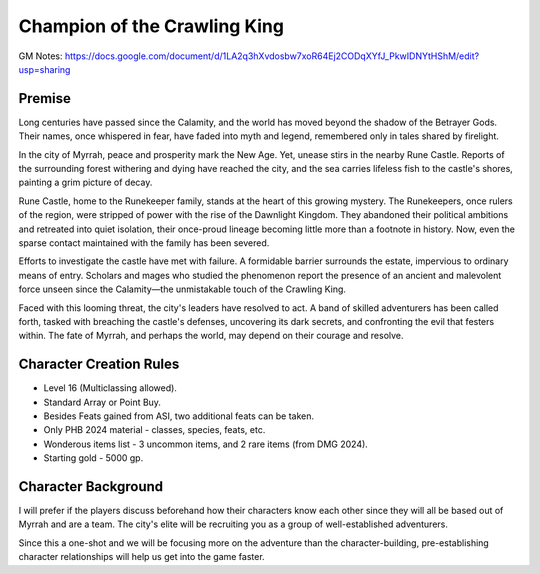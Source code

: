 Champion of the Crawling King
=============================

GM Notes: https://docs.google.com/document/d/1LA2q3hXvdosbw7xoR64Ej2CODqXYfJ_PkwIDNYtHShM/edit?usp=sharing

Premise
-------

Long centuries have passed since the Calamity, and the world has moved beyond the shadow of the Betrayer Gods.
Their names, once whispered in fear, have faded into myth and legend, remembered only in tales shared by firelight.

In the city of Myrrah, peace and prosperity mark the New Age.
Yet, unease stirs in the nearby Rune Castle.
Reports of the surrounding forest withering and dying have reached the city, and the sea carries lifeless fish to the castle's shores, painting a grim picture of decay.

Rune Castle, home to the Runekeeper family, stands at the heart of this growing mystery.
The Runekeepers, once rulers of the region, were stripped of power with the rise of the Dawnlight Kingdom.
They abandoned their political ambitions and retreated into quiet isolation, their once-proud lineage becoming little more than a footnote in history.
Now, even the sparse contact maintained with the family has been severed.

Efforts to investigate the castle have met with failure.
A formidable barrier surrounds the estate, impervious to ordinary means of entry.
Scholars and mages who studied the phenomenon report the presence of an ancient and malevolent force unseen since the Calamity—the unmistakable touch of the Crawling King.

Faced with this looming threat, the city's leaders have resolved to act.
A band of skilled adventurers has been called forth, tasked with breaching the castle's defenses, uncovering its dark secrets, and confronting the evil that festers within.
The fate of Myrrah, and perhaps the world, may depend on their courage and resolve.

Character Creation Rules
------------------------

* Level 16 (Multiclassing allowed).
* Standard Array or Point Buy.
* Besides Feats gained from ASI, two additional feats can be taken.
* Only PHB 2024 material - classes, species, feats, etc.
* Wonderous items list - 3 uncommon items, and 2 rare items (from DMG 2024).
* Starting gold - 5000 gp.

Character Background
--------------------

I will prefer if the players discuss beforehand how their characters know each other since they will all be based out of Myrrah and are a team. The city's elite will be recruiting you as a group of well-established adventurers.

Since this a one-shot and we will be focusing more on the adventure than the character-building, pre-establishing character relationships will help us get into the game faster.